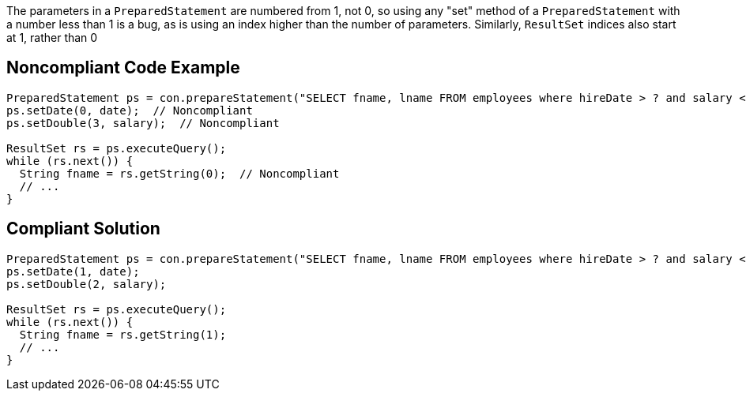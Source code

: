 The parameters in a ``++PreparedStatement++`` are numbered from 1, not 0, so using any "set" method of a ``++PreparedStatement++`` with a number less than 1 is a bug, as is using an index higher than the number of parameters. Similarly, ``++ResultSet++`` indices also start at 1, rather than 0

== Noncompliant Code Example

----
PreparedStatement ps = con.prepareStatement("SELECT fname, lname FROM employees where hireDate > ? and salary < ?");
ps.setDate(0, date);  // Noncompliant
ps.setDouble(3, salary);  // Noncompliant

ResultSet rs = ps.executeQuery();
while (rs.next()) {
  String fname = rs.getString(0);  // Noncompliant
  // ...
}
----

== Compliant Solution

----
PreparedStatement ps = con.prepareStatement("SELECT fname, lname FROM employees where hireDate > ? and salary < ?");
ps.setDate(1, date);
ps.setDouble(2, salary);

ResultSet rs = ps.executeQuery();
while (rs.next()) {
  String fname = rs.getString(1);
  // ...
}
----
